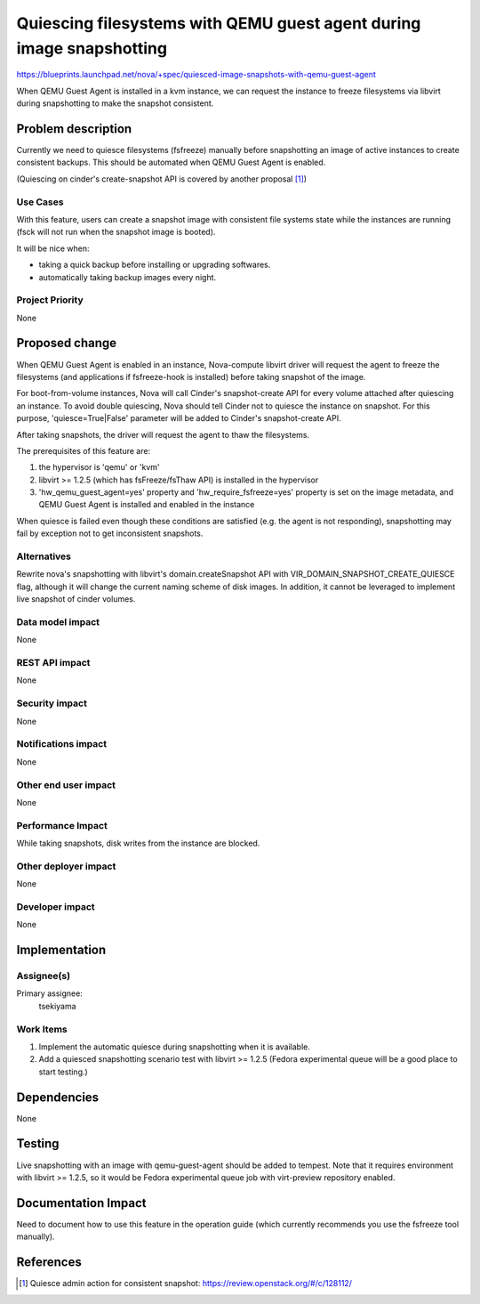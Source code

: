 ..
 This work is licensed under a Creative Commons Attribution 3.0 Unported
 License.

 http://creativecommons.org/licenses/by/3.0/legalcode

=====================================================================
Quiescing filesystems with QEMU guest agent during image snapshotting
=====================================================================

https://blueprints.launchpad.net/nova/+spec/quiesced-image-snapshots-with-qemu-guest-agent

When QEMU Guest Agent is installed in a kvm instance, we can request the
instance to freeze filesystems via libvirt during snapshotting to make the
snapshot consistent.

Problem description
===================

Currently we need to quiesce filesystems (fsfreeze) manually before
snapshotting an image of active instances to create consistent backups.
This should be automated when QEMU Guest Agent is enabled.

(Quiescing on cinder's create-snapshot API is covered by another proposal [1]_)

Use Cases
---------

With this feature, users can create a snapshot image with consistent
file systems state while the instances are running (fsck will not run when
the snapshot image is booted).

It will be nice when:

* taking a quick backup before installing or upgrading softwares.
* automatically taking backup images every night.

Project Priority
----------------

None

Proposed change
===============

When QEMU Guest Agent is enabled in an instance, Nova-compute libvirt driver
will request the agent to freeze the filesystems (and applications if
fsfreeze-hook is installed) before taking snapshot of the image.

For boot-from-volume instances, Nova will call Cinder's snapshot-create API
for every volume attached after quiescing an instance. To avoid double
quiescing, Nova should tell Cinder not to quiesce the instance on snapshot.
For this purpose, 'quiesce=True|False' parameter will be added to
Cinder's snapshot-create API.

After taking snapshots, the driver will request the agent to thaw the
filesystems.

The prerequisites of this feature are:

1. the hypervisor is 'qemu' or 'kvm'

2. libvirt >= 1.2.5 (which has fsFreeze/fsThaw API) is installed in the
   hypervisor

3. 'hw_qemu_guest_agent=yes' property and 'hw_require_fsfreeze=yes' property
   is set on the image metadata,
   and QEMU Guest Agent is installed and enabled in the instance

When quiesce is failed even though these conditions are satisfied
(e.g. the agent is not responding), snapshotting may fail by exception
not to get inconsistent snapshots.

Alternatives
------------

Rewrite nova's snapshotting with libvirt's domain.createSnapshot API with
VIR_DOMAIN_SNAPSHOT_CREATE_QUIESCE flag, although it will change the current
naming scheme of disk images. In addition, it cannot be leveraged to implement
live snapshot of cinder volumes.

Data model impact
-----------------

None

REST API impact
---------------

None

Security impact
---------------

None

Notifications impact
--------------------

None

Other end user impact
---------------------

None

Performance Impact
------------------

While taking snapshots, disk writes from the instance are blocked.

Other deployer impact
---------------------

None

Developer impact
----------------

None

Implementation
==============

Assignee(s)
-----------

Primary assignee:
  tsekiyama

Work Items
----------

1. Implement the automatic quiesce during snapshotting when it is available.
2. Add a quiesced snapshotting scenario test with libvirt >= 1.2.5
   (Fedora experimental queue will be a good place to start testing.)

Dependencies
============

None

Testing
=======

Live snapshotting with an image with qemu-guest-agent should be added to
tempest.
Note that it requires environment with libvirt >= 1.2.5, so it would be
Fedora experimental queue job with virt-preview repository enabled.

Documentation Impact
====================

Need to document how to use this feature in the operation guide (which
currently recommends you use the fsfreeze tool manually).

References
==========

.. [1] Quiesce admin action for consistent snapshot:
       https://review.openstack.org/#/c/128112/

